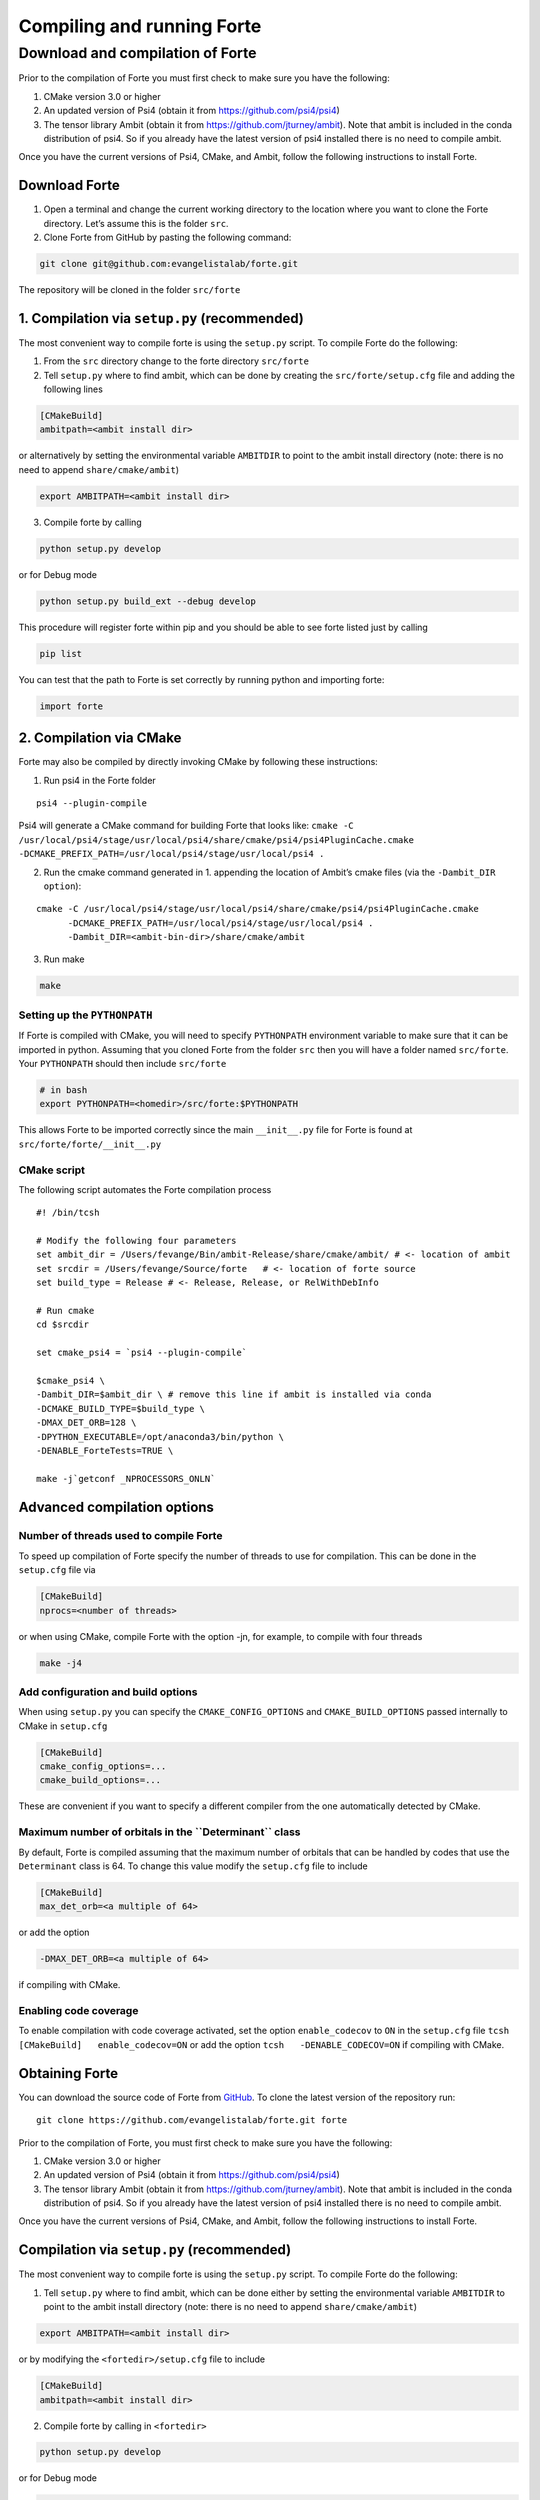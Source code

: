 Compiling and running Forte
===========================

Download and compilation of Forte
---------------------------------

Prior to the compilation of Forte you must first check to make sure you
have the following:

1. CMake version 3.0 or higher

2. An updated version of Psi4 (obtain it from
   https://github.com/psi4/psi4)

3. The tensor library Ambit (obtain it from
   https://github.com/jturney/ambit). Note that ambit is included in the
   conda distribution of psi4. So if you already have the latest version
   of psi4 installed there is no need to compile ambit.

Once you have the current versions of Psi4, CMake, and Ambit, follow the
following instructions to install Forte.

Download Forte
~~~~~~~~~~~~~~

1. Open a terminal and change the current working directory to the
   location where you want to clone the Forte directory. Let’s assume
   this is the folder ``src``.

2. Clone Forte from GitHub by pasting the following command:

.. code:: bash

   git clone git@github.com:evangelistalab/forte.git

The repository will be cloned in the folder ``src/forte``

1. Compilation via ``setup.py`` (recommended)
~~~~~~~~~~~~~~~~~~~~~~~~~~~~~~~~~~~~~~~~~~~~~

The most convenient way to compile forte is using the ``setup.py``
script. To compile Forte do the following:

1. From the ``src`` directory change to the forte directory
   ``src/forte``
2. Tell ``setup.py`` where to find ambit, which can be done by creating
   the ``src/forte/setup.cfg`` file and adding the following lines

.. code:: tcsh

   [CMakeBuild]
   ambitpath=<ambit install dir>

or alternatively by setting the environmental variable ``AMBITDIR`` to
point to the ambit install directory (note: there is no need to append
``share/cmake/ambit``)

.. code:: tcsh

   export AMBITPATH=<ambit install dir>

3. Compile forte by calling

.. code:: tcsh

   python setup.py develop 

or for Debug mode

.. code:: tcsh

   python setup.py build_ext --debug develop

This procedure will register forte within pip and you should be able to
see forte listed just by calling

.. code:: tcsh

   pip list

You can test that the path to Forte is set correctly by running python
and importing forte:

.. code:: python

   import forte

2. Compilation via CMake
~~~~~~~~~~~~~~~~~~~~~~~~

Forte may also be compiled by directly invoking CMake by following these
instructions:

1. Run psi4 in the Forte folder

::

   psi4 --plugin-compile

Psi4 will generate a CMake command for building Forte that looks like:
``cmake -C /usr/local/psi4/stage/usr/local/psi4/share/cmake/psi4/psi4PluginCache.cmake         -DCMAKE_PREFIX_PATH=/usr/local/psi4/stage/usr/local/psi4 .``

2. Run the cmake command generated in 1. appending the location of
   Ambit’s cmake files (via the ``-Dambit_DIR option``):

::

    cmake -C /usr/local/psi4/stage/usr/local/psi4/share/cmake/psi4/psi4PluginCache.cmake
          -DCMAKE_PREFIX_PATH=/usr/local/psi4/stage/usr/local/psi4 .
          -Dambit_DIR=<ambit-bin-dir>/share/cmake/ambit

3. Run make

.. code:: tcsh

    make

Setting up the ``PYTHONPATH``
^^^^^^^^^^^^^^^^^^^^^^^^^^^^^

If Forte is compiled with CMake, you will need to specify ``PYTHONPATH``
environment variable to make sure that it can be imported in python.
Assuming that you cloned Forte from the folder ``src`` then you will
have a folder named ``src/forte``. Your ``PYTHONPATH`` should then
include ``src/forte``

.. code:: bash

   # in bash
   export PYTHONPATH=<homedir>/src/forte:$PYTHONPATH 

This allows Forte to be imported correctly since the main
``__init__.py`` file for Forte is found at
``src/forte/forte/__init__.py``

CMake script
^^^^^^^^^^^^

The following script automates the Forte compilation process

::

   #! /bin/tcsh

   # Modify the following four parameters
   set ambit_dir = /Users/fevange/Bin/ambit-Release/share/cmake/ambit/ # <- location of ambit
   set srcdir = /Users/fevange/Source/forte   # <- location of forte source
   set build_type = Release # <- Release, Release, or RelWithDebInfo

   # Run cmake
   cd $srcdir

   set cmake_psi4 = `psi4 --plugin-compile`

   $cmake_psi4 \
   -Dambit_DIR=$ambit_dir \ # remove this line if ambit is installed via conda
   -DCMAKE_BUILD_TYPE=$build_type \
   -DMAX_DET_ORB=128 \
   -DPYTHON_EXECUTABLE=/opt/anaconda3/bin/python \
   -DENABLE_ForteTests=TRUE \

   make -j`getconf _NPROCESSORS_ONLN`

Advanced compilation options
~~~~~~~~~~~~~~~~~~~~~~~~~~~~

**Number of threads used to compile Forte**
^^^^^^^^^^^^^^^^^^^^^^^^^^^^^^^^^^^^^^^^^^^

To speed up compilation of Forte specify the number of threads to use
for compilation. This can be done in the ``setup.cfg`` file via

.. code:: tcsh

   [CMakeBuild]
   nprocs=<number of threads>

or when using CMake, compile Forte with the option -jn, for example, to
compile with four threads

.. code:: tcsh

   make -j4

Add configuration and build options
^^^^^^^^^^^^^^^^^^^^^^^^^^^^^^^^^^^

When using ``setup.py`` you can specify the ``CMAKE_CONFIG_OPTIONS`` and
``CMAKE_BUILD_OPTIONS`` passed internally to CMake in ``setup.cfg``

.. code:: tcsh

   [CMakeBuild]
   cmake_config_options=...
   cmake_build_options=...

These are convenient if you want to specify a different compiler from
the one automatically detected by CMake.

**Maximum number of orbitals in the ``Determinant`` class**
^^^^^^^^^^^^^^^^^^^^^^^^^^^^^^^^^^^^^^^^^^^^^^^^^^^^^^^^^^^

By default, Forte is compiled assuming that the maximum number of
orbitals that can be handled by codes that use the ``Determinant`` class
is 64. To change this value modify the ``setup.cfg`` file to include

.. code:: tcsh

   [CMakeBuild]
   max_det_orb=<a multiple of 64>

or add the option

.. code:: tcsh

   -DMAX_DET_ORB=<a multiple of 64>

if compiling with CMake.

**Enabling code coverage**
^^^^^^^^^^^^^^^^^^^^^^^^^^

To enable compilation with code coverage activated, set the option
``enable_codecov`` to ``ON`` in the ``setup.cfg`` file
``tcsh   [CMakeBuild]   enable_codecov=ON`` or add the option
``tcsh   -DENABLE_CODECOV=ON`` if compiling with CMake.

Obtaining Forte
~~~~~~~~~~~~~~~

You can download the source code of Forte from
`GitHub <https://github.com/evangelistalab/forte>`__. To clone the
latest version of the repository run:

::

   git clone https://github.com/evangelistalab/forte.git forte

Prior to the compilation of Forte, you must first check to make sure you
have the following:

1. CMake version 3.0 or higher

2. An updated version of Psi4 (obtain it from
   https://github.com/psi4/psi4)

3. The tensor library Ambit (obtain it from
   https://github.com/jturney/ambit). Note that ambit is included in the
   conda distribution of psi4. So if you already have the latest version
   of psi4 installed there is no need to compile ambit.

Once you have the current versions of Psi4, CMake, and Ambit, follow the
following instructions to install Forte.

Compilation via ``setup.py`` (recommended)
~~~~~~~~~~~~~~~~~~~~~~~~~~~~~~~~~~~~~~~~~~

The most convenient way to compile forte is using the ``setup.py``
script. To compile Forte do the following:

1. Tell ``setup.py`` where to find ambit, which can be done either by
   setting the environmental variable ``AMBITDIR`` to point to the ambit
   install directory (note: there is no need to append
   ``share/cmake/ambit``)

.. code:: bash

   export AMBITPATH=<ambit install dir>

or by modifying the ``<fortedir>/setup.cfg`` file to include

.. code:: bash

   [CMakeBuild]
   ambitpath=<ambit install dir>

2. Compile forte by calling in ``<fortedir>``

.. code:: bash

   python setup.py develop 

or for Debug mode

.. code:: bash

   fortedir> python setup.py build_ext --debug develop

This procedure will register forte within pip and you should be able to
see forte listed just by calling

.. code:: bash

   pip list

Compilation via CMake
~~~~~~~~~~~~~~~~~~~~~

Forte may also be compiled by directly invoking CMake by following these
instructions:

1. Run psi4 in the Forte folder

::

   psi4 --plugin-compile

Psi4 will generate a CMake command for building Forte that looks like:
``cmake -C /usr/local/psi4/stage/usr/local/psi4/share/cmake/psi4/psi4PluginCache.cmake -DCMAKE_PREFIX_PATH=/usr/local/psi4/stage/usr/local/psi4 .``

2. Run the cmake command generated in 1. appending the location of
   Ambit’s cmake files (via the ``-Dambit_DIR option``):

::

    cmake -C /usr/local/psi4/stage/usr/local/psi4/share/cmake/psi4/psi4PluginCache.cmake -DCMAKE_PREFIX_PATH=/usr/local/psi4/stage/usr/local/psi4 . -Dambit_DIR=<ambit-bin-dir>/share/cmake/ambit

3. Run make

::

    make

The following script automates steps 1 and 2 of the forte compilation
process

::

   #! /bin/tcsh

   # Modify the following four parameters
   set ambit_dir = /Users/fevange/Bin/ambit-Release/share/cmake/ambit/ # <- location of ambit
   set srcdir = /Users/fevange/Source/forte   # <- location of forte source
   set build_type = Release # <- Release, Release, or RelWithDebInfo

   # Run cmake
   cd $srcdir

   set cmake_psi4 = `psi4 --plugin-compile`

   $cmake_psi4 \
   -Dambit_DIR=$ambit_dir \ # remove this line if ambit is installed via conda
   -DCMAKE_BUILD_TYPE=$build_type \
   -DMAX_DET_ORB=128 \
   -DPYTHON_EXECUTABLE=/opt/anaconda3/bin/python \
   -DENABLE_ForteTests=TRUE \

Advanced compilation options
~~~~~~~~~~~~~~~~~~~~~~~~~~~~

-  **Maximum number of orbitals in the** ``Determinant`` **class**. By
   default, Forte is compiled assuming that the maximum number of
   orbitals that can be handled by codes that use the ``Determinant``
   class is 64. To change this value modify the ``<fortedir>/setup.cfg``
   file to include

.. code:: bash

   [CMakeBuild]
   max_det_orb=<a multiple of 64>

or add the option

::

   -DMAX_DET_ORB=<a multiple of 64>

if compiling with CMake.

-  **Enabling code coverage**. To enable compilation with code coverage
   activated, set the option ``enable_codecov`` to ``ON`` in the
   ``<fortedir>/setup.cfg`` file

.. code:: bash

   [CMakeBuild]
   enable_codecov=ON

or add the option

.. code:: bash

   -DENABLE_CODECOV=ON

if compiling with CMake.
